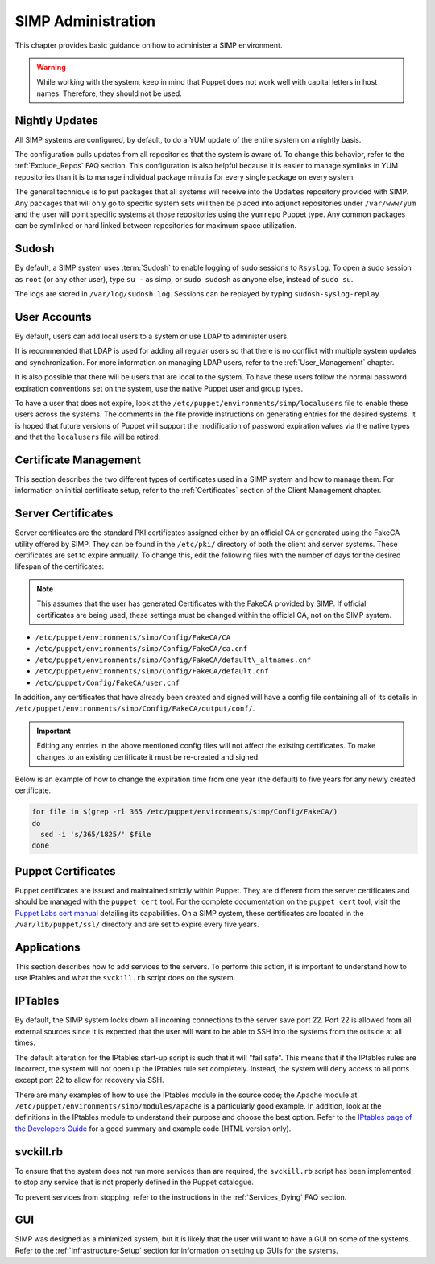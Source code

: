 SIMP Administration
===================

This chapter provides basic guidance on how to administer a SIMP
environment.

.. warning::

    While working with the system, keep in mind that Puppet does not
    work well with capital letters in host names. Therefore, they should
    not be used.

Nightly Updates
---------------

All SIMP systems are configured, by default, to do a YUM update of the
entire system on a nightly basis.

The configuration pulls updates from all repositories that the system is
aware of. To change this behavior, refer to the :ref:`Exclude_Repos` FAQ section. This
configuration is also helpful because it is easier to manage symlinks in
YUM repositories than it is to manage individual package minutia for
every single package on every system.

The general technique is to put packages that all systems will receive
into the ``Updates`` repository provided with SIMP. Any packages that will
only go to specific system sets will then be placed into adjunct
repositories under ``/var/www/yum`` and the user will point specific
systems at those repositories using the ``yumrepo`` Puppet type. Any
common packages can be symlinked or hard linked between repositories for
maximum space utilization.

Sudosh
------

By default, a SIMP system uses :term:`Sudosh` to enable logging of sudo sessions to
``Rsyslog``. To open a sudo session as ``root`` (or any other user), type
``su -`` as simp, or ``sudo sudosh`` as anyone else, instead of ``sudo
su``.

The logs are stored in ``/var/log/sudosh.log``. Sessions can be replayed
by typing ``sudosh-syslog-replay``.

User Accounts
-------------

By default, users can add local users to a system or use LDAP to
administer users.

It is recommended that LDAP is used for adding all regular users so that
there is no conflict with multiple system updates and synchronization.
For more information on managing LDAP users, refer to the :ref:`User_Management` chapter.

It is also possible that there will be users that are local to the
system. To have these users follow the normal password expiration
conventions set on the system, use the native Puppet user and group
types.

To have a user that does not expire, look at the
``/etc/puppet/environments/simp/localusers`` file to enable these users across the systems.
The comments in the file provide instructions on generating entries for
the desired systems. It is hoped that future versions of Puppet will
support the modification of password expiration values via the native
types and that the ``localusers`` file will be retired.

Certificate Management
----------------------

This section describes the two different types of certificates used in a
SIMP system and how to manage them. For information on initial
certificate setup, refer to the :ref:`Certificates` section of the Client Management
chapter.

Server Certificates
-------------------

Server certificates are the standard PKI certificates assigned either by
an official CA or generated using the FakeCA utility offered by SIMP.
They can be found in the ``/etc/pki/`` directory of both the client and
server systems. These certificates are set to expire annually. To change
this, edit the following files with the number of days for the desired
lifespan of the certificates:

.. note::

    This assumes that the user has generated Certificates with the
    FakeCA provided by SIMP. If official certificates are being used,
    these settings must be changed within the official CA, not on the
    SIMP system.

-  ``/etc/puppet/environments/simp/Config/FakeCA/CA``

-  ``/etc/puppet/environments/simp/Config/FakeCA/ca.cnf``

-  ``/etc/puppet/environments/simp/Config/FakeCA/default\_altnames.cnf``

-  ``/etc/puppet/environments/simp/Config/FakeCA/default.cnf``

-  ``/etc/puppet/Config/FakeCA/user.cnf``

In addition, any certificates that have already been created and signed
will have a config file containing all of its details in
``/etc/puppet/environments/simp/Config/FakeCA/output/conf/``.

.. important::

    Editing any entries in the above mentioned config files will not
    affect the existing certificates. To make changes to an existing
    certificate it must be re-created and signed.

Below is an example of how to change the expiration time from one year
(the default) to five years for any newly created certificate.

.. code-block:: bash

  for file in $(grep -rl 365 /etc/puppet/environments/simp/Config/FakeCA/)
  do
    sed -i 's/365/1825/' $file
  done


Puppet Certificates
-------------------

Puppet certificates are issued and maintained strictly within Puppet.
They are different from the server certificates and should be managed
with the ``puppet cert`` tool. For the complete documentation on the
``puppet cert`` tool, visit the `Puppet Labs cert
manual <http://docs.puppetlabs.com/man/cert.html>`__ detailing its
capabilities. On a SIMP system, these certificates are located in the
``/var/lib/puppet/ssl/`` directory and are set to expire every five years.

Applications
------------

This section describes how to add services to the servers. To perform
this action, it is important to understand how to use IPtables and what
the ``svckill.rb`` script does on the system.

IPTables
--------

By default, the SIMP system locks down all incoming connections to the
server save port 22. Port 22 is allowed from all external sources since
it is expected that the user will want to be able to SSH into the
systems from the outside at all times.

The default alteration for the IPtables start-up script is such that it
will "fail safe". This means that if the IPtables rules are incorrect,
the system will not open up the IPtables rule set completely. Instead,
the system will deny access to all ports except port 22 to allow for
recovery via SSH.

There are many examples of how to use the IPtables module in the source
code; the Apache module at ``/etc/puppet/environments/simp/modules/apache`` is a
particularly good example. In addition, look at the definitions in the
IPtables module to understand their purpose and choose the best option.
Refer to the `IPtables page of the Developers
Guide <../../developers_guide/rdoc/classes/iptables.html>`__ for a good
summary and example code (HTML version only).

svckill.rb
----------

To ensure that the system does not run more services than are required,
the ``svckill.rb`` script has been implemented to stop any service that is
not properly defined in the Puppet catalogue.

To prevent services from stopping, refer to the instructions in the
:ref:`Services_Dying` FAQ section.

GUI
---

SIMP was designed as a minimized system, but it is likely that the user
will want to have a GUI on some of the systems. Refer to the :ref:`Infrastructure-Setup` section
for information on setting up GUIs for the systems.
